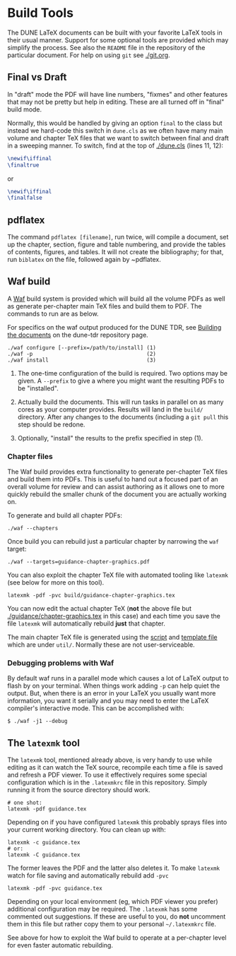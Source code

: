 * Build Tools


The DUNE LaTeX documents can be built with your favorite LaTeX tools
in their usual manner.  Support for some optional tools are provided
which may simplify the process.  See also the ~README~ file in the
repository of the particular document.  For help on using ~git~ see
[[./git.org]].

** Final vs Draft

In "draft" mode the PDF will have line numbers, "fixmes" and other
features that may not be pretty but help in editing.  These are all
turned off in "final" build mode.

Normally, this would be handled by giving an option ~final~ to the
class but instead we hard-code this switch in ~dune.cls~ as we often
have many main volume and chapter TeX files that we want to switch
between final and draft in a sweeping manner.  To switch, find at the top of [[./dune.cls]] (lines 11, 12):

#+BEGIN_SRC latex
  \newif\iffinal
  \finaltrue
#+END_SRC
or
#+BEGIN_SRC latex
  \newif\iffinal
  \finalfalse
#+END_SRC

** pdflatex

The command ~pdflatex [filename]~, run twice, will compile a document, set up the chapter, section, figure and table numbering, and provide the tables of contents, figures, and tables.  It will not create the bibliography; for that, run ~biblatex~ on the file, followed again by ~pdflatex. 

** Waf build

A [[https://waf.io/][Waf]] build system is provided which will build all the volume PDFs as
well as generate per-chapter main TeX files and build them to PDF.
The commands to run are as below.

For specifics on the waf output produced for the DUNE TDR, see [[https://github.com/DUNE/DUNE-TDR#building-the-documents][Building the documents]] on the dune-tdr repository page.

#+BEGIN_EXAMPLE
  ./waf configure [--prefix=/path/to/install] (1)
  ./waf -p                                    (2)
  ./waf install                               (3)
#+END_EXAMPLE

1) The one-time configuration of the build is required.  Two options
   may be given.  A ~--prefix~ to give a where you might want the
   resulting PDFs to be "installed".

2) Actually build the documents.  This will run tasks in parallel on
   as many cores as your computer provides.  Results will land in the
   ~build/~ directory.  After any changes to the documents (including
   a ~git pull~ this step should be redone.

3) Optionally, "install" the results to the prefix specified in step (1).

*** Chapter files

The Waf build provides extra functionality to generate per-chapter TeX files and build them into PDFs.  This is useful to hand out a focused part of an overall volume for review and can assist authoring as it allows one to more quickly rebuild the smaller chunk of the document you are actually working on.

To generate and build all chapter PDFs: 

#+BEGIN_EXAMPLE
  ./waf --chapters
#+END_EXAMPLE

Once build you can rebuild just a particular chapter by narrowing the ~waf~ target:

#+BEGIN_EXAMPLE
  ./waf --targets=guidance-chapter-graphics.pdf
#+END_EXAMPLE

You can also exploit the chapter TeX file with automated tooling like ~latexmk~ (see below for more on this tool).

#+BEGIN_EXAMPLE
  latexmk -pdf -pvc build/guidance-chapter-graphics.tex
#+END_EXAMPLE

You can now edit the actual chapter TeX (*not* the above file but [[./guidance/chapter-graphics.tex]] in this case) and each time you save the file ~latexmk~ will automatically rebuild *just* that chapter.

The main chapter TeX file is generated using the [[./util/chapters.sh][script]] and [[./util/chapters.tex][template
file]] which are under ~util/~.  Normally these are not user-serviceable.


*** Debugging problems with Waf

By default waf runs in a parallel mode which causes a lot of LaTeX
output to flash by on your terminal.  When things work adding ~-p~ can
help quiet the output.  But, when there is an error in your LaTeX you
usually want more information, you want it serially and you may need
to enter the LaTeX compiler's interactive mode.  This can be
accomplished with:

#+BEGIN_EXAMPLE
  $ ./waf -j1 --debug
#+END_EXAMPLE


** The ~latexmk~ tool

The ~latexmk~ tool, mentioned already above, is very handy to use
while editing as it can watch the TeX source, recompile each time a
file is saved and refresh a PDF viewer.  To use it effectively
requires some special configuration which is in the ~.latexmkrc~ file
in this repository.  Simply running it from the source directory
should work.

#+BEGIN_EXAMPLE
  # one shot:
  latexmk -pdf guidance.tex
#+END_EXAMPLE

Depending on if you have configured ~latexmk~ this probably sprays
files into your current working directory.  You can clean up with:

#+BEGIN_EXAMPLE
  latexmk -c guidance.tex
  # or:
  latexmk -C guidance.tex
#+END_EXAMPLE

The former leaves the PDF and the latter also deletes it.  To make
~latexmk~ watch for file saving and automatically rebuild add ~-pvc~

#+BEGIN_EXAMPLE
  latexmk -pdf -pvc guidance.tex
#+END_EXAMPLE

Depending on your local environment (eg, which PDF viewer you prefer)
additional configuration may be required.  The ~.latexmk~ has some
commented out suggestions.  If these are useful to you, do *not*
uncomment them in this file but rather copy them to your personal
=~/.latexmkrc= file.

See above for how to exploit the Waf build to operate at a per-chapter level for even faster automatic rebuilding.


